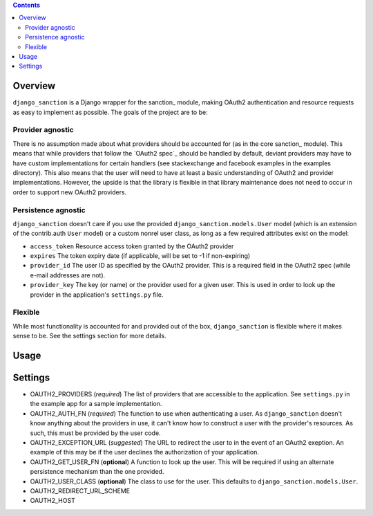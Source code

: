 .. image:: https://secure.travis-ci.org/demianbrecht/django_sanction.png?branch=master 
   :target: http://travis-ci.org/#!/demianbrecht/django_sanction


.. contents::
   :depth: 3


Overview
========

``django_sanction`` is a Django wrapper for the sanction_ module, 
making OAuth2 authentication and resource requests as easy to implement 
as possible. The goals of the project are to be:

Provider agnostic
-----------------

There is no assumption made about what providers should be accounted for 
(as in the core sanction_ module). This means that while providers that 
follow the `OAuth2 spec`_ should be handled by default, deviant providers
may have to have custom implementations for certain handlers (see
stackexchange and facebook examples in the examples directory). This also
means that the user will need to have at least a basic understanding of
OAuth2 and provider implementations. However, the upside is that the library
is flexible in that library maintenance does not need to occur in order to
support new OAuth2 providers.


Persistence agnostic
--------------------

``django_sanction`` doesn't care if you use the provided 
``django_sanction.models.User`` model (which is an extension of the 
contrib.auth ``User`` model) or a custom nonrel user class, as long
as a few required attributes exist on the model:

* ``access_token``
  Resource access token granted by the OAuth2 provider
* ``expires``
  The token expiry date (if applicable, will be set to -1 if non-expiring)
* ``provider_id``
  The user ID as specified by the OAuth2 provider. This is a required
  field in the OAuth2 spec (while e-mail addresses are not).
* ``provider_key``
  The key (or name) or the provider used for a given user. This is used
  in order to look up the provider in the application's ``settings.py``
  file.


Flexible
--------

While most functionality is accounted for and provided out of the box,
``django_sanction`` is flexible where it makes sense to be. See the settings
section for more details.


Usage
=====



Settings
========

* OAUTH2_PROVIDERS (*required*)
  The list of providers that are accessible to the application. See 
  ``settings.py`` in the example app for a sample implementation.
* OAUTH2_AUTH_FN (*required*)
  The function to use when authenticating a user. As ``django_sanction``
  doesn't know anything about the providers in use, it can't know how
  to construct a user with the provider's resources. As such, this must
  be provided by the user code.
* OAUTH2_EXCEPTION_URL (*suggested*)
  The URL to redirect the user to in the event of an OAuth2 exeption.
  An example of this may be if the user declines the authorization of
  your application.
* OAUTH2_GET_USER_FN (**optional**)
  A function to look up the user. This will be required if using an
  alternate persistence mechanism than the one provided.
* OAUTH2_USER_CLASS (**optional**)
  The class to use for the user. This defaults to 
  ``django_sanction.models.User``.
* OAUTH2_REDIRECT_URL_SCHEME
  
* OAUTH2_HOST

